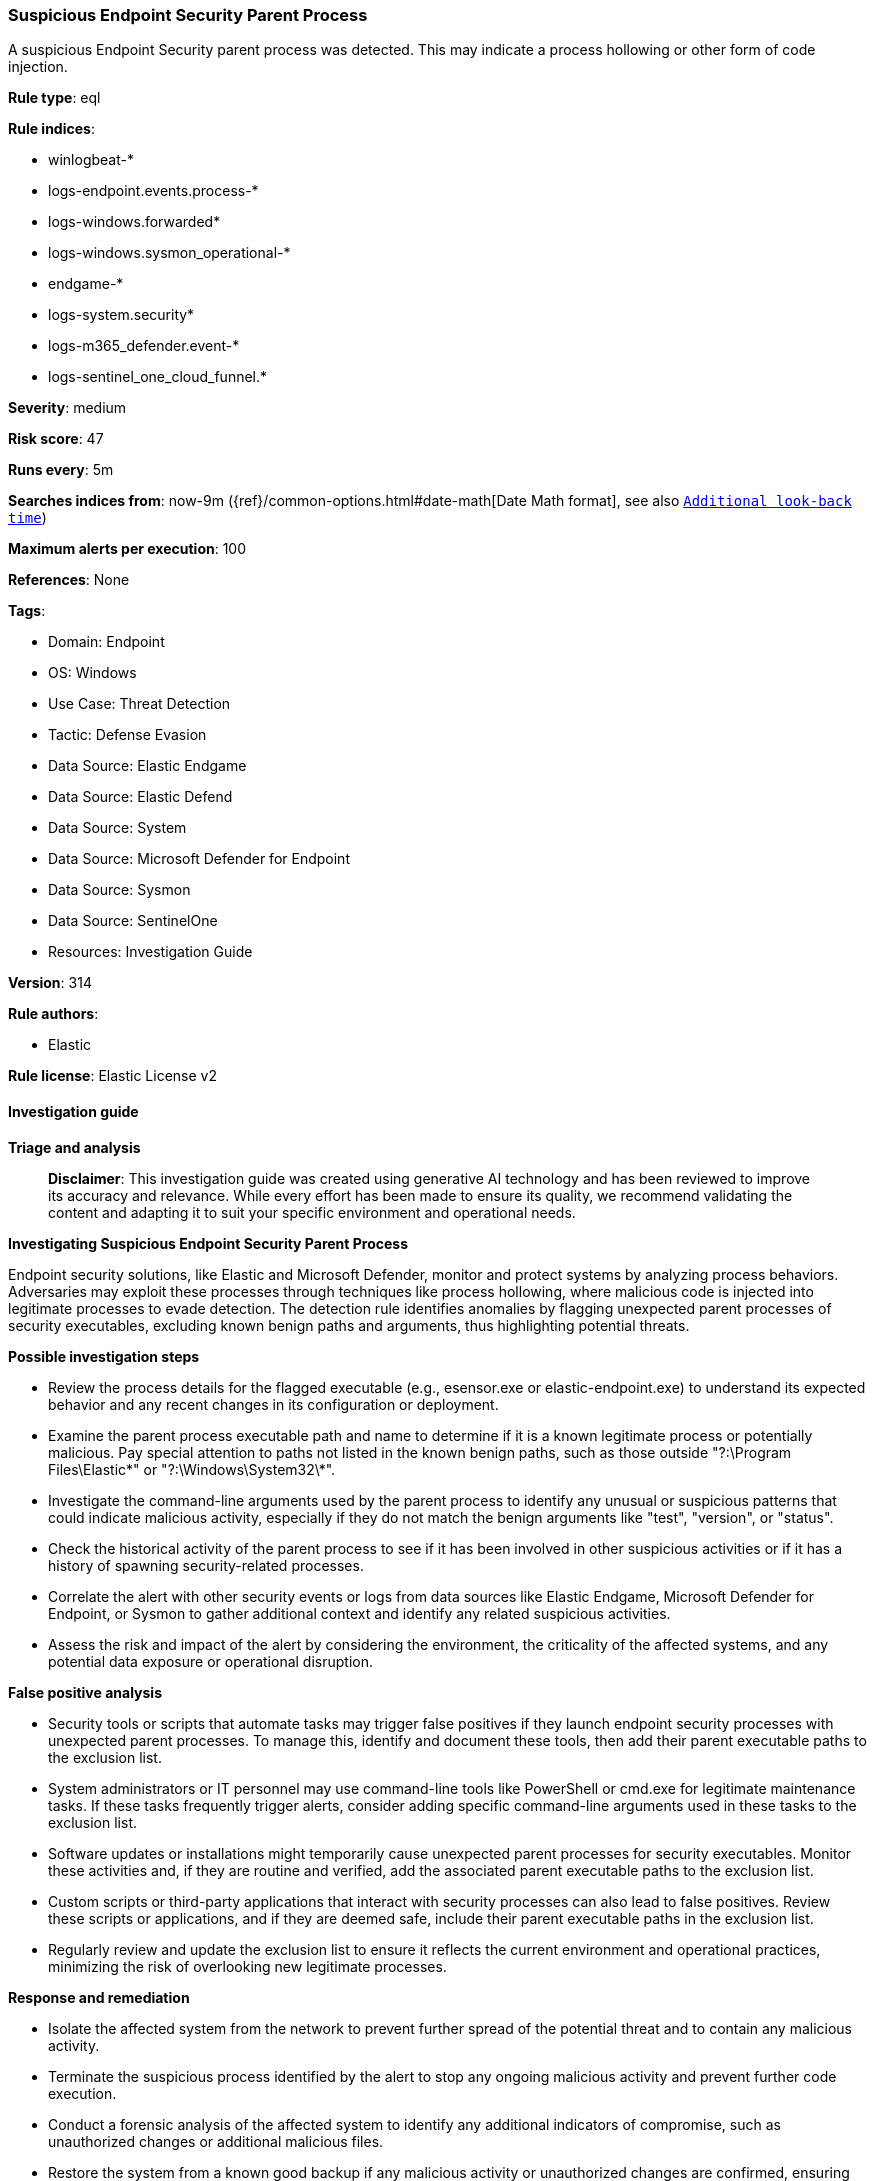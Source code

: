[[suspicious-endpoint-security-parent-process]]
=== Suspicious Endpoint Security Parent Process

A suspicious Endpoint Security parent process was detected. This may indicate a process hollowing or other form of code injection.

*Rule type*: eql

*Rule indices*: 

* winlogbeat-*
* logs-endpoint.events.process-*
* logs-windows.forwarded*
* logs-windows.sysmon_operational-*
* endgame-*
* logs-system.security*
* logs-m365_defender.event-*
* logs-sentinel_one_cloud_funnel.*

*Severity*: medium

*Risk score*: 47

*Runs every*: 5m

*Searches indices from*: now-9m ({ref}/common-options.html#date-math[Date Math format], see also <<rule-schedule, `Additional look-back time`>>)

*Maximum alerts per execution*: 100

*References*: None

*Tags*: 

* Domain: Endpoint
* OS: Windows
* Use Case: Threat Detection
* Tactic: Defense Evasion
* Data Source: Elastic Endgame
* Data Source: Elastic Defend
* Data Source: System
* Data Source: Microsoft Defender for Endpoint
* Data Source: Sysmon
* Data Source: SentinelOne
* Resources: Investigation Guide

*Version*: 314

*Rule authors*: 

* Elastic

*Rule license*: Elastic License v2


==== Investigation guide



*Triage and analysis*


> **Disclaimer**:
> This investigation guide was created using generative AI technology and has been reviewed to improve its accuracy and relevance. While every effort has been made to ensure its quality, we recommend validating the content and adapting it to suit your specific environment and operational needs.


*Investigating Suspicious Endpoint Security Parent Process*


Endpoint security solutions, like Elastic and Microsoft Defender, monitor and protect systems by analyzing process behaviors. Adversaries may exploit these processes through techniques like process hollowing, where malicious code is injected into legitimate processes to evade detection. The detection rule identifies anomalies by flagging unexpected parent processes of security executables, excluding known benign paths and arguments, thus highlighting potential threats.


*Possible investigation steps*


- Review the process details for the flagged executable (e.g., esensor.exe or elastic-endpoint.exe) to understand its expected behavior and any recent changes in its configuration or deployment.
- Examine the parent process executable path and name to determine if it is a known legitimate process or potentially malicious. Pay special attention to paths not listed in the known benign paths, such as those outside "?:\Program Files\Elastic\*" or "?:\Windows\System32\*".
- Investigate the command-line arguments used by the parent process to identify any unusual or suspicious patterns that could indicate malicious activity, especially if they do not match the benign arguments like "test", "version", or "status".
- Check the historical activity of the parent process to see if it has been involved in other suspicious activities or if it has a history of spawning security-related processes.
- Correlate the alert with other security events or logs from data sources like Elastic Endgame, Microsoft Defender for Endpoint, or Sysmon to gather additional context and identify any related suspicious activities.
- Assess the risk and impact of the alert by considering the environment, the criticality of the affected systems, and any potential data exposure or operational disruption.


*False positive analysis*


- Security tools or scripts that automate tasks may trigger false positives if they launch endpoint security processes with unexpected parent processes. To manage this, identify and document these tools, then add their parent executable paths to the exclusion list.
- System administrators or IT personnel may use command-line tools like PowerShell or cmd.exe for legitimate maintenance tasks. If these tasks frequently trigger alerts, consider adding specific command-line arguments used in these tasks to the exclusion list.
- Software updates or installations might temporarily cause unexpected parent processes for security executables. Monitor these activities and, if they are routine and verified, add the associated parent executable paths to the exclusion list.
- Custom scripts or third-party applications that interact with security processes can also lead to false positives. Review these scripts or applications, and if they are deemed safe, include their parent executable paths in the exclusion list.
- Regularly review and update the exclusion list to ensure it reflects the current environment and operational practices, minimizing the risk of overlooking new legitimate processes.


*Response and remediation*


- Isolate the affected system from the network to prevent further spread of the potential threat and to contain any malicious activity.
- Terminate the suspicious process identified by the alert to stop any ongoing malicious activity and prevent further code execution.
- Conduct a forensic analysis of the affected system to identify any additional indicators of compromise, such as unauthorized changes or additional malicious files.
- Restore the system from a known good backup if any malicious activity or unauthorized changes are confirmed, ensuring that the backup is clean and uncompromised.
- Update endpoint security solutions and apply any available patches to address vulnerabilities that may have been exploited by the adversary.
- Monitor the network and systems for any signs of re-infection or similar suspicious activities, using enhanced logging and alerting based on the identified threat indicators.
- Escalate the incident to the security operations center (SOC) or incident response team for further investigation and to determine if additional systems may be affected.

==== Rule query


[source, js]
----------------------------------
process where host.os.type == "windows" and event.type == "start" and
  process.name : ("esensor.exe", "elastic-endpoint.exe") and
  process.parent.executable != null and
  /* add FPs here */
  not process.parent.executable : (
        "?:\\Program Files\\Elastic\\*",
        "?:\\Windows\\System32\\services.exe",
        "?:\\Windows\\System32\\WerFault*.exe",
        "?:\\Windows\\System32\\wermgr.exe",
        "?:\\Windows\\explorer.exe"
  ) and
  not (
    process.parent.executable : (
        "?:\\Windows\\System32\\cmd.exe",
        "?:\\Windows\\System32\\SecurityHealthHost.exe",
        "?:\\Windows\\System32\\WindowsPowerShell\\v1.0\\powershell.exe"
    ) and
    process.args : (
        "test", "version",
        "top", "run",
        "*help", "status",
        "upgrade", "/launch",
        "/enable"
    )
  )

----------------------------------

*Framework*: MITRE ATT&CK^TM^

* Tactic:
** Name: Defense Evasion
** ID: TA0005
** Reference URL: https://attack.mitre.org/tactics/TA0005/
* Technique:
** Name: Masquerading
** ID: T1036
** Reference URL: https://attack.mitre.org/techniques/T1036/
* Sub-technique:
** Name: Match Legitimate Name or Location
** ID: T1036.005
** Reference URL: https://attack.mitre.org/techniques/T1036/005/
